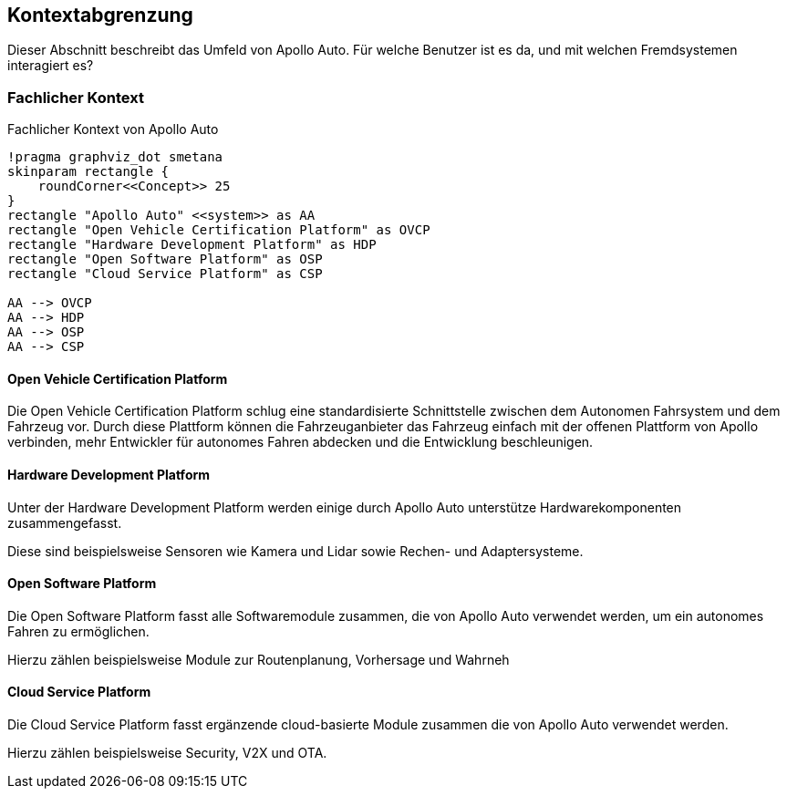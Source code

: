 [[section-system-scope-and-context]]
== Kontextabgrenzung

Dieser Abschnitt beschreibt das Umfeld von Apollo Auto. Für welche Benutzer ist es da, und mit welchen Fremdsystemen interagiert es?

//[role="arc42help"]
//****
//.Inhalt
//Die Kontextabgrenzung grenzt das System von allen Kommunikationsbeziehungen (Nachbarsystemen und Benutzerrollen) ab.
//Sie legt damit die externen Schnittstellen fest.

//Differenzieren Sie fachliche (fachliche Ein- und Ausgaben) und technische Kontexte (Kanäle, Protokolle, Hardware), falls nötig.

//.Motivation
//Die fachlichen und technischen Schnittstellen zur Kommunikation gehören zu den kritischsten Aspekten eines Systems.
//Stellen Sie sicher, dass Sie diese komplett verstanden haben.

//.Form
//Verschiedene Optionen:

//* Diverse Kontextdiagramme
//* Listen von Kommunikationsbeziehungen mit deren Schnittstellen
//****

=== Fachlicher Kontext

//[role="arc42help"]
//****
//.Inhalt
//Festlegung *aller* Kommunikationsbeziehungen (Nutzer, IT-Systeme, ...) mit Erklärung der fachlichen Ein- und Ausgabedaten oder Schnittstellen.
//Zusätzlich (bei Bedarf) fachliche Datenformate oder Protokolle der Kommunikation mit den Nachbarsystemen.

//.Motivation
//Alle Beteiligten müssen verstehen, welche fachlichen Informationen mit der Umwelt ausgetauscht werden.

//.Form
//Alle Diagrammarten, die das System als Blackbox darstellen und die fachlichen Schnittstellen zu den Nachbarsystemen beschreiben.

//Alternativ oder ergänzend können Sie eine Tabelle verwenden.
//Der Titel gibt den Namen Ihres Systems wieder; die drei Spalten sind: Kommunikationsbeziehung, Eingabe, Ausgabe.
//****

//**<Diagramm und/oder Tabelle>**
.Fachlicher Kontext von Apollo Auto
[plantuml, "{plantUMLDir}FACHkontext", png]
----
!pragma graphviz_dot smetana
skinparam rectangle {
    roundCorner<<Concept>> 25
}
rectangle "Apollo Auto" <<system>> as AA
rectangle "Open Vehicle Certification Platform" as OVCP
rectangle "Hardware Development Platform" as HDP
rectangle "Open Software Platform" as OSP
rectangle "Cloud Service Platform" as CSP

AA --> OVCP
AA --> HDP
AA --> OSP
AA --> CSP
----


//**<optional: Erläuterung der externen fachlichen Schnittstellen>**

==== Open Vehicle Certification Platform
Die Open Vehicle Certification Platform schlug eine standardisierte Schnittstelle zwischen dem Autonomen Fahrsystem und dem Fahrzeug vor. Durch diese Plattform können die Fahrzeuganbieter das Fahrzeug einfach mit der offenen Plattform von Apollo verbinden, mehr Entwickler für autonomes Fahren abdecken und die Entwicklung beschleunigen.

//Certified Apollo Compatible Drive-by-wire Vehicle
//Open Vehicle Interface Standard

==== Hardware Development Platform

Unter der Hardware Development Platform werden einige durch Apollo Auto unterstütze Hardwarekomponenten zusammengefasst. 

Diese sind beispielsweise Sensoren wie Kamera und Lidar sowie Rechen- und Adaptersysteme. 



//===== Computing Unit
//===== GPS/IMU
//You could integrate 2 types of Navigation Hardware with Apollo. Refer to their individual Installation guides for more information.
//
//* Novatel
//** NovAtel Propak6 with NovAtel IMU-IGM-A1
//** SPAN-IGM-A1
//*Navtech NV-GI120
//
//===== Camera
//You could integrate 3 types of Camera's with Apollo. 
//
//* Leopard Imaging Inc's Camera - LI-USB30-AZ023WDRB
//* Truly Camera
//* Wissen Camera
//
//Refer to their individual Installation guides for more information. If you currently use the ASU, you could integrate any of the camera's below, if not, only the Leopard Camera would work with Apollo.
//
//===== LiDAR
//
//You could integrate 3 types of LiDAR's with Apollo. Refer to their individual Installation guides for more information.
//
//* Velodyne - Apollo 3.0 provides support to 2 types of Velodyne LiDARs:
//** HDL64E-S3
//** VLP Series
//** VLS-128
//* Hesai
//* Innovusion
//
//===== Radar
//
//You could integrate 3 types of Radar's with Apollo. Refer to their individual Installation guides for more information.
//
//* Continental ARS408-21 Radar
//* Racobit B01HC Radar
//
//===== Ultrasonic Radar
//===== HMI Device
//===== Black Box
//
//===== ASU
//Apollo Sensor Unit (ASU) is designed to work with Industrial PC (IPC) to implement sensor fusion, vehicle control and network access in Apollo's autonomous driving platform.
//
//The ASU system provides sensor interfaces to collect data from various sensors, including cameras, Lidars, Radars, and Ultrasonic Sensors. The system also utilizes pulse per second (PPS) and GPRMC signals from GNSS receiver to implement data collection synchronization for the camera and LiDAR sensors.
//
//The communication between the ASU and the IPC is through PCI Express Interface. ASU collects sensor data and passes to IPC via PCI Express Interface, and the IPC uses the ASU to send out Vehicle Control commands in the Controller Area Network (CAN) protocol.
//
//In addition, Lidar connectivity via Ethernet, WWAN gateway via 4G LTE module, and WiFi access point via WiFi module will be enabled in the future releases.
//
//
//===== AXU
//
//Apollo Extension Unit (AXU) is designed to boost computation capability and expand storage capacity by enabling developers to plug-in additional accelerators including GPU, FPGA modules, and etc.
//
//===== V2X OBU
//
==== Open Software Platform

Die Open Software Platform fasst alle Softwaremodule zusammen, die von Apollo Auto verwendet werden, um ein autonomes Fahren zu ermöglichen.

Hierzu zählen beispielsweise Module zur Routenplanung, Vorhersage und Wahrneh

//Map Engine
//Localization
//Perception
//Prediction
//Planning
//Control
//HMI
//V2X Adaptor
//Apollo Cyber RT
//RTOS

==== Cloud Service Platform

Die Cloud Service Platform fasst ergänzende cloud-basierte Module zusammen die von Apollo Auto verwendet werden.

Hierzu zählen beispielsweise Security, V2X und OTA. 

//HD Map
//Simulation
//Production Components
//Security
//OTA
//DuerOS
//V2X
//Fuel Data Service
//==== Solutions

//=== Technischer Kontext

//.Technischer Kontext von Apollo Auto
//[plantuml, "{plantUMLDir}TECHcontext", png]
//----
//!pragma graphviz_dot smetana
//skinparam rectangle {
//   roundCorner<<Concept>> 25
//}
//rectangle "Apollo Auto" <<system>> as AA
//rectangle "Open Vehicle Certification Platform" as OVCP
//rectangle "Hardware Development Platform" as HDP
//rectangle "Open Software Platform" as OSP
//rectangle "Cloud Service Platform" as CSP

//AA --> OVCP
//AA --> HDP
//AA --> OSP
//AA --> CSP
//----

//[role="arc42help"]
//****
//.Inhalt
//Technische Schnittstellen (Kanäle, Übertragungsmedien) zwischen dem //System und seiner Umwelt.
//Zusätzlich eine Erklärung (_mapping_), welche fachlichen Ein- und Ausgaben über welche technischen Kanäle fließen.

//.Motivation
//Viele Stakeholder treffen Architekturentscheidungen auf Basis der technischen Schnittstellen des Systems zu seinem Kontext.

//Insbesondere bei der Entwicklung von Infrastruktur oder Hardware sind diese technischen Schnittstellen durchaus entscheidend.

//.Form
//Beispielsweise UML Deployment-Diagramme mit den Kanälen zu Nachbarsystemen, begleitet von einer Tabelle, die Kanäle auf Ein-/Ausgaben abbildet.
//****

//**<Diagramm oder Tabelle>**

//**<optional: Erläuterung der externen technischen Schnittstellen>**

//**<Mapping fachliche auf technische Schnittstellen>**




